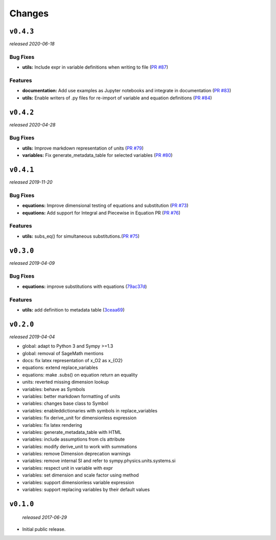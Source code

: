 Changes
=======

``v0.4.3``
----------
*released 2020-06-18*

Bug Fixes
~~~~~~~~~
- **utils:**  Include expr in variable definitions when writing to file 
  (`PR #87 <https://github.com/environmentalscience/essm/pull/87>`__)


Features
~~~~~~~~

- **documentation:** Add use examples as Jupyter notebooks and integrate in documentation
  (`PR #83 <https://github.com/environmentalscience/essm/pull/83>`__)

- **utils:**  Enable writers of .py files for re-import of variable and equation definitions 
  (`PR #84 <https://github.com/environmentalscience/essm/pull/84>`__)


``v0.4.2``
----------
*released 2020-04-28*

Bug Fixes
~~~~~~~~~

- **utils:** Improve markdown representation of units (`PR #79 <https://github.com/environmentalscience/essm/pull/79>`__)

- **variables:**  Fix generate_metadata_table for selected variables (`PR #80 <https://github.com/environmentalscience/essm/pull/80>`__)


``v0.4.1``
----------
*released 2019-11-20*

Bug Fixes
~~~~~~~~~

- **equations:** Improve dimensional testing of equations and substitution (`PR #73 <https://github.com/environmentalscience/essm/pull/73>`__)

- **equations:** Add support for Integral and Piecewise in Equation PR (`PR #76 <https://github.com/environmentalscience/essm/pull/76>`__)


Features
~~~~~~~~

-  **utils:** subs_eq() for simultaneous substitutions.(`PR #75 <https://github.com/environmentalscience/essm/pull/75>`__)


``v0.3.0``
----------
*released 2019-04-09*

Bug Fixes
~~~~~~~~~

-  **equations:** improve substitutions with equations
   (`79ac37d <https://github.com/environmentalscience/essm/commit/79ac37d>`__)

Features
~~~~~~~~

-  **utils:** add definition to metadata table
   (`3ceaa69 <https://github.com/environmentalscience/essm/commit/3ceaa69>`__)

``v0.2.0``
----------
*released 2019-04-04*

- global: adapt to Python 3 and Sympy >=1.3
- global: removal of SageMath mentions
- docs: fix latex representation of x_O2 as x_{O2}
- equations: extend replace_variables
- equations: make .subs() on equation return an equality
- units: reverted missing dimension lookup
- variables: behave as Symbols
- variables: better markdown formatting of units
- variables: changes base class to Symbol
- variables: enableddictionaries with symbols in replace_variables
- variables: fix derive_unit for dimensionless expression
- variables: fix latex rendering
- variables: generate_metadata_table with HTML
- variables: include assumptions from cls attribute
- variables: modify derive_unit to work with summations
- variables: remove Dimension deprecation warnings
- variables: remove internal SI and refer to sympy.physics.units.systems.si
- variables: respect unit in variable with expr
- variables: set dimension and scale factor using method
- variables: support dimensionless variable expression
- variables: support replacing variables by their default values

``v0.1.0``
----------
 *released 2017-06-29*

- Initial public release.
